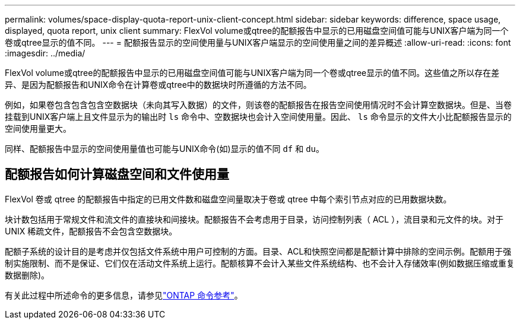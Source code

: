 ---
permalink: volumes/space-display-quota-report-unix-client-concept.html 
sidebar: sidebar 
keywords: difference, space usage, displayed, quota report, unix client 
summary: FlexVol volume或qtree的配额报告中显示的已用磁盘空间值可能与UNIX客户端为同一个卷或qtree显示的值不同。 
---
= 配额报告显示的空间使用量与UNIX客户端显示的空间使用量之间的差异概述
:allow-uri-read: 
:icons: font
:imagesdir: ../media/


[role="lead"]
FlexVol volume或qtree的配额报告中显示的已用磁盘空间值可能与UNIX客户端为同一个卷或qtree显示的值不同。这些值之所以存在差异、是因为配额报告和UNIX命令在计算卷或qtree中的数据块时所遵循的方法不同。

例如，如果卷包含包含包含空数据块（未向其写入数据）的文件，则该卷的配额报告在报告空间使用情况时不会计算空数据块。但是、当卷挂载到UNIX客户端上且文件显示为的输出时 `ls` 命令中、空数据块也会计入空间使用量。因此、 `ls` 命令显示的文件大小比配额报告显示的空间使用量更大。

同样、配额报告中显示的空间使用量值也可能与UNIX命令(如)显示的值不同 `df` 和 `du`。



== 配额报告如何计算磁盘空间和文件使用量

FlexVol 卷或 qtree 的配额报告中指定的已用文件数和磁盘空间量取决于卷或 qtree 中每个索引节点对应的已用数据块数。

块计数包括用于常规文件和流文件的直接块和间接块。配额报告不会考虑用于目录，访问控制列表（ ACL ），流目录和元文件的块。对于 UNIX 稀疏文件，配额报告不会包含空数据块。

配额子系统的设计目的是考虑并仅包括文件系统中用户可控制的方面。目录、ACL和快照空间都是配额计算中排除的空间示例。配额用于强制实施限制、而不是保证、它们仅在活动文件系统上运行。配额核算不会计入某些文件系统结构、也不会计入存储效率(例如数据压缩或重复数据删除)。

有关此过程中所述命令的更多信息，请参见link:https://docs.netapp.com/us-en/ontap-cli/["ONTAP 命令参考"^]。
